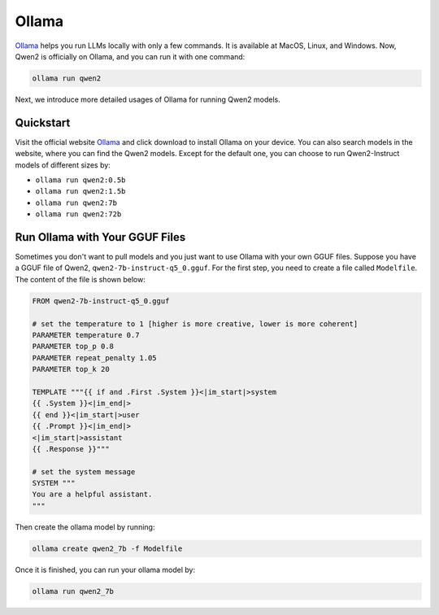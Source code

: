 Ollama
===========================

`Ollama <https://ollama.com/>`__ helps you run LLMs locally with only a
few commands. It is available at MacOS, Linux, and Windows. Now, Qwen2
is officially on Ollama, and you can run it with one command:

.. code:: bash

   ollama run qwen2

Next, we introduce more detailed usages of Ollama for running Qwen2
models.

Quickstart
----------

Visit the official website `Ollama <https://ollama.com/>`__ and click
download to install Ollama on your device. You can also search models in
the website, where you can find the Qwen2 models. Except for the
default one, you can choose to run Qwen2-Instruct models of different
sizes by:

-  ``ollama run qwen2:0.5b``
-  ``ollama run qwen2:1.5b``
-  ``ollama run qwen2:7b``
-  ``ollama run qwen2:72b``

Run Ollama with Your GGUF Files
-------------------------------

Sometimes you don't want to pull models and you just want to use Ollama
with your own GGUF files. Suppose you have a GGUF file of Qwen2,
``qwen2-7b-instruct-q5_0.gguf``. For the first step, you need to create a
file called ``Modelfile``. The content of the file is shown below:

.. code:: text

   FROM qwen2-7b-instruct-q5_0.gguf

   # set the temperature to 1 [higher is more creative, lower is more coherent]
   PARAMETER temperature 0.7
   PARAMETER top_p 0.8
   PARAMETER repeat_penalty 1.05
   PARAMETER top_k 20

   TEMPLATE """{{ if and .First .System }}<|im_start|>system
   {{ .System }}<|im_end|>
   {{ end }}<|im_start|>user
   {{ .Prompt }}<|im_end|>
   <|im_start|>assistant
   {{ .Response }}"""

   # set the system message
   SYSTEM """
   You are a helpful assistant.
   """

Then create the ollama model by running:

.. code:: bash

   ollama create qwen2_7b -f Modelfile

Once it is finished, you can run your ollama model by:

.. code:: bash

   ollama run qwen2_7b
